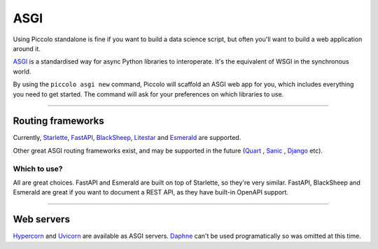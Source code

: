 .. _ASGICommand:

####
ASGI
####

Using Piccolo standalone is fine if you want to build a data science script,
but often you'll want to build a web application around it.

`ASGI <https://asgi.readthedocs.io/en/latest/>`_  is a standardised way for
async Python libraries to interoperate. It's the equivalent of WSGI in the
synchronous world.

By using the ``piccolo asgi new`` command, Piccolo will scaffold an ASGI web
app for you, which includes everything you need to get started. The command
will ask for your preferences on which libraries to use.

-------------------------------------------------------------------------------

Routing frameworks
******************

Currently, `Starlette <https://www.starlette.io/>`_, `FastAPI <https://fastapi.tiangolo.com/>`_,
`BlackSheep <https://www.neoteroi.dev/blacksheep/>`_,
`Litestar <https://litestar.dev/>`_ and `Esmerald <https://esmerald.dev/>`_ are supported.

Other great ASGI routing frameworks exist, and may be supported in the future
(`Quart <https://pgjones.gitlab.io/quart/>`_ ,
`Sanic <https://sanic.readthedocs.io/en/latest/>`_ ,
`Django <https://www.djangoproject.com/>`_  etc).

Which to use?
=============

All are great choices. FastAPI and Esmerald are built on top of Starlette, so they're
very similar. FastAPI, BlackSheep and Esmerald are great if you want to document a REST
API, as they have built-in OpenAPI support.

-------------------------------------------------------------------------------

Web servers
************

`Hypercorn <https://pgjones.gitlab.io/hypercorn/>`_ and
`Uvicorn <https://www.uvicorn.org/>`_  are available as ASGI servers.
`Daphne <https://github.com/django/daphne>`_ can't be used programatically so
was omitted at this time.
